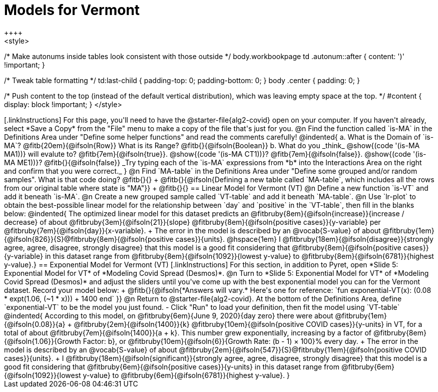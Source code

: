 = Models for Vermont
++++
<style>
/* Make autonums inside tables look consistent with those outside */
body.workbookpage td .autonum::after { content: ')' !important; }

/* Tweak table formatting */
td:last-child { padding-top: 0; padding-bottom: 0; }
body .center { padding: 0; }

/* Push content to the top (instead of the default vertical distribution), which was leaving empty space at the top. */
#content { display: block !important; }
</style>
++++

[.linkInstructions]
For this page, you'll need to have the @starter-file{alg2-covid} open on your computer. If you haven't already, select *Save a Copy* from the "File" menu to make a copy of the file that's just for you.

@n Find the function called `is-MA` in the Definitions Area under "Define some helper functions" and read the comments carefully!

@indented{
a. What is the Domain of `is-MA`? @fitb{20em}{@ifsoln{Row}} What is its Range? @fitb{}{@ifsoln{Boolean}}

b. What do you _think_ @show{(code '(is-MA MA1))} will evalute to? @fitb{7em}{@ifsoln{true}}. @show{(code '(is-MA CT1))}? @fitb{7em}{@ifsoln{false}}. @show{(code '(is-MA ME1))}? @fitb{}{@ifsoln{false}}

_Try typing each of the `is-MA` expressions from *b* into the Interactions Area on the right and confirm that you were correct._
}

@n Find `MA-table` in the Definitions Area under "Define some grouped and/or random samples". What is that code doing? @fitb{}{} +
@fitb{}{@ifsoln{Defining a new table called `MA-table`, which includes all the rows from our original table where state is "MA"}} +
@fitb{}{}

== Linear Model for Vermont (VT)

@n Define a new function `is-VT` and add it beneath `is-MA`.

@n Create a new grouped sample called `VT-table` and add it beneath `MA-table`.

@n Use `lr-plot` to obtain the best-possible linear model for the relationship between `day` and `positive` in the `VT-table`, then fill in the blanks below:

@indented{
The optimized linear model for this dataset predicts an @fitbruby{8em}{@ifsoln{increase}}{increase / decrease} of about @fitbruby{3em}{@ifsoln{21}}{slope} @fitbruby{8em}{@ifsoln{positive cases}}{y-variable} per @fitbruby{7em}{@ifsoln{day}}{x-variable}. +
The error in the model is described by an @vocab{S-value} of about @fitbruby{1em}{@ifsoln{826}}{S}@fitbruby{8em}{@ifsoln{positive cases}}{units}. @hspace{1em} I
@fitbruby{18em}{@ifsoln{disagree}}{strongly agree, agree, disagree, strongly disagree} that this model is a good fit considering that @fitbruby{8em}{@ifsoln{positive cases}}{y-variable} in this dataset range from
@fitbruby{8em}{@ifsoln{1092}}{lowest y-value} to @fitbruby{8em}{@ifsoln{6781}}{highest y-value}.}

== Exponential Model for Vermont (VT)
[.linkInstructions]
For this section, in addition to Pyret, open *Slide 5: Exponential Model for VT* of *Modeling Covid Spread (Desmos)*.


@n Turn to *Slide 5: Exponential Model for VT* of *Modeling Covid Spread (Desmos)* and adjust the sliders until you've come up with the best exponential model you can for the Vermont dataset. Record your model below: +
@fitb{}{@ifsoln{*Answers will vary.* Here's one for reference: `fun exponential-VT(x):  (0.08 * expt(1.06, (~1 * x))) + 1400 end`
}}

@n Return to @starter-file{alg2-covid}. At the bottom of the Definitions Area, define `exponential-VT` to be the model you just found.

- Click "Run" to load your definition, then fit the model using `VT-table`

@indented{
According to this model, on @fitbruby{6em}{June 9, 2020}{day zero} there were about
@fitbruby{1em}{@ifsoln{0.08}}{a} + @fitbruby{2em}{@ifsoln{1400}}{k} @fitbruby{10em}{@ifsoln{positive COVID cases}}{y-units} in VT, for a total of about 
@fitbruby{7em}{@ifsoln{1400}}{a + k}. This number grew exponentially, increasing by a factor of 
@fitbruby{8em}{@ifsoln{1.06}}{Growth Factor: b}, or @fitbruby{10em}{@ifsoln{6}}{Growth Rate: (b - 1) &times; 100}% every day. +
The error in the model is described by an @vocab{S-value} of about
@fitbruby{2em}{@ifsoln{547}}{S}@fitbruby{11em}{@ifsoln{positive COVID cases}}{units}. +
I
@fitbruby{18em}{@ifsoln{significant}}{strongly agree, agree, disagree, strongly disagree} that this model is a good fit considering that
@fitbruby{6em}{@ifsoln{positive cases}}{y-units} in this dataset range from 
@fitbruby{6em}{@ifsoln{1092}}{lowest y-value} to 
@fitbruby{6em}{@ifsoln{6781}}{highest y-value}. 
}



